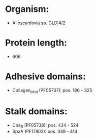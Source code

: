 * Organism:
- Alloscardovia sp. GLDI4/2
* Protein length:
- 606
* Adhesive domains:
- Collagen_bind (PF05737): pos. 186 - 325
* Stalk domains:
- Cna_B (PF05738): pos. 434 - 524
- SpaA (PF17802): pos. 349 - 414

